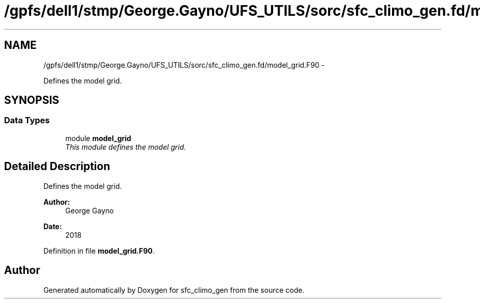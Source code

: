 .TH "/gpfs/dell1/stmp/George.Gayno/UFS_UTILS/sorc/sfc_climo_gen.fd/model_grid.F90" 3 "Mon Aug 16 2021" "Version 1.6.0" "sfc_climo_gen" \" -*- nroff -*-
.ad l
.nh
.SH NAME
/gpfs/dell1/stmp/George.Gayno/UFS_UTILS/sorc/sfc_climo_gen.fd/model_grid.F90 \- 
.PP
Defines the model grid\&.  

.SH SYNOPSIS
.br
.PP
.SS "Data Types"

.in +1c
.ti -1c
.RI "module \fBmodel_grid\fP"
.br
.RI "\fIThis module defines the model grid\&. \fP"
.in -1c
.SH "Detailed Description"
.PP 
Defines the model grid\&. 


.PP
\fBAuthor:\fP
.RS 4
George Gayno 
.RE
.PP
\fBDate:\fP
.RS 4
2018 
.RE
.PP

.PP
Definition in file \fBmodel_grid\&.F90\fP\&.
.SH "Author"
.PP 
Generated automatically by Doxygen for sfc_climo_gen from the source code\&.
